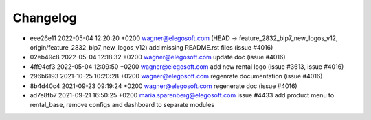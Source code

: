 
Changelog
---------

- eee26e11 2022-05-04 12:20:20 +0200 wagner@elegosoft.com  (HEAD -> feature_2832_blp7_new_logos_v12, origin/feature_2832_blp7_new_logos_v12) add missing README.rst files (issue #4016)
- 02eb49c8 2022-05-04 12:18:32 +0200 wagner@elegosoft.com  update doc (issue #4016)
- 4ff94cf3 2022-05-04 12:09:50 +0200 wagner@elegosoft.com  add new rental logo (issue #3613, issue #4016)
- 296b6193 2021-10-25 10:20:28 +0200 wagner@elegosoft.com  regenrate documentation (issue #4016)
- 8b4d40c4 2021-09-23 09:19:24 +0200 wagner@elegosoft.com  regenerate doc (issue #4016)
- ad7e8fb7 2021-09-21 16:50:25 +0200 maria.sparenberg@elegosoft.com  issue #4433 add product menu to rental_base, remove configs and dashboard to separate modules

